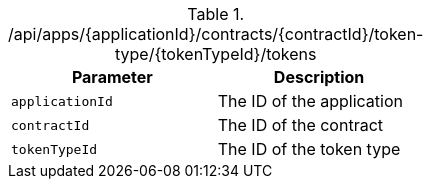 .+/api/apps/{applicationId}/contracts/{contractId}/token-type/{tokenTypeId}/tokens+
|===
|Parameter|Description

|`+applicationId+`
|The ID of the application

|`+contractId+`
|The ID of the contract

|`+tokenTypeId+`
|The ID of the token type

|===